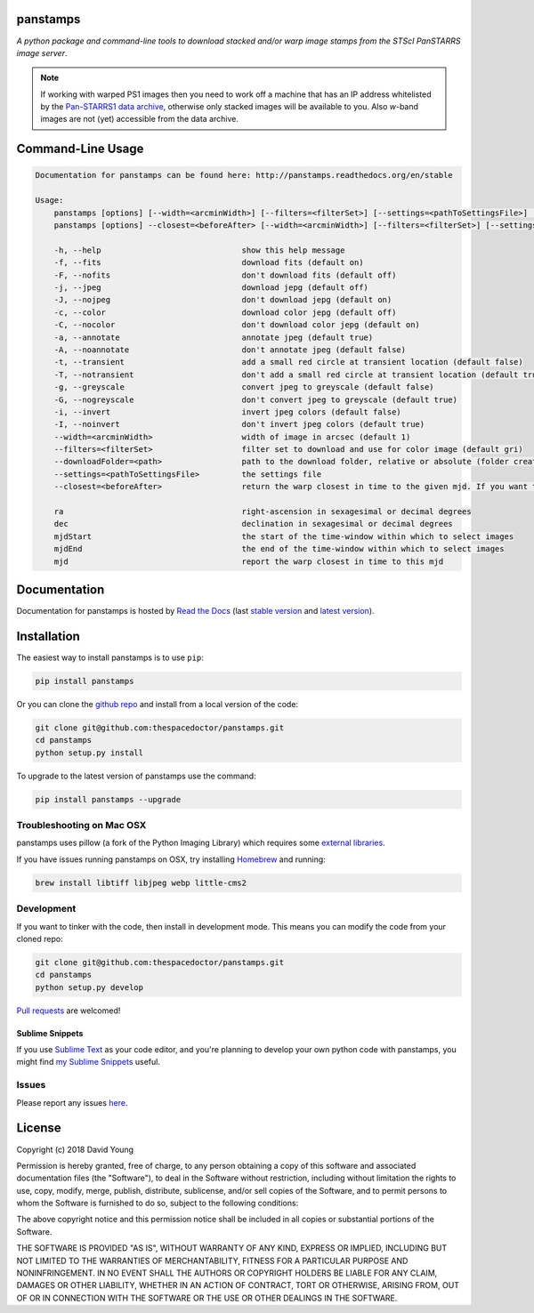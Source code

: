 panstamps
=========

.. image:: https://readthedocs.org/projects/panstamps/badge/
    :target: http://panstamps.readthedocs.io/en/latest/?badge
    :alt: Documentation Status

.. image:: https://cdn.rawgit.com/thespacedoctor/panstamps/master/coverage.svg
    :target: https://cdn.rawgit.com/thespacedoctor/panstamps/master/htmlcov/index.html
    :alt: Coverage Status

*A python package and command-line tools to download stacked and/or warp image stamps from the STScI PanSTARRS image server*.

.. note:: 

    If working with warped PS1 images then you need to work off a machine that has an IP address whitelisted by the `Pan-STARRS1 data archive <https://panstarrs.stsci.edu/>`_, otherwise only stacked images will be available to you. Also *w*-band images are not (yet) accessible from the data archive.





Command-Line Usage
==================

.. code-block:: bash 


    Documentation for panstamps can be found here: http://panstamps.readthedocs.org/en/stable

    Usage:
        panstamps [options] [--width=<arcminWidth>] [--filters=<filterSet>] [--settings=<pathToSettingsFile>] [--downloadFolder=<path>] (warp|stack) <ra> <dec> [<mjdStart> <mjdEnd>]
        panstamps [options] --closest=<beforeAfter> [--width=<arcminWidth>] [--filters=<filterSet>] [--settings=<pathToSettingsFile>] [--downloadFolder=<path>] <ra> <dec> <mjd>

        -h, --help                              show this help message
        -f, --fits                              download fits (default on)
        -F, --nofits                            don't download fits (default off)
        -j, --jpeg                              download jepg (default off)
        -J, --nojpeg                            don't download jepg (default on)
        -c, --color                             download color jepg (default off)
        -C, --nocolor                           don't download color jepg (default on)
        -a, --annotate                          annotate jpeg (default true)
        -A, --noannotate                        don't annotate jpeg (default false)
        -t, --transient                         add a small red circle at transient location (default false)
        -T, --notransient                       don't add a small red circle at transient location (default true)
        -g, --greyscale                         convert jpeg to greyscale (default false)
        -G, --nogreyscale                       don't convert jpeg to greyscale (default true)
        -i, --invert                            invert jpeg colors (default false)
        -I, --noinvert                          don't invert jpeg colors (default true)
        --width=<arcminWidth>                   width of image in arcsec (default 1)
        --filters=<filterSet>                   filter set to download and use for color image (default gri)
        --downloadFolder=<path>                 path to the download folder, relative or absolute (folder created where command is run if not set)
        --settings=<pathToSettingsFile>         the settings file    
        --closest=<beforeAfter>                 return the warp closest in time to the given mjd. If you want to set a strict time window then pass in a positive or negative time in sec (before | after | secs)

        ra                                      right-ascension in sexagesimal or decimal degrees
        dec                                     declination in sexagesimal or decimal degrees
        mjdStart                                the start of the time-window within which to select images
        mjdEnd                                  the end of the time-window within which to select images
        mjd                                     report the warp closest in time to this mjd


Documentation
=============

Documentation for panstamps is hosted by `Read the Docs <http://panstamps.readthedocs.org/en/stable/>`__ (last `stable version <http://panstamps.readthedocs.org/en/stable/>`__ and `latest version <http://panstamps.readthedocs.org/en/latest/>`__).

Installation
============

The easiest way to install panstamps is to use ``pip``:

.. code:: bash

    pip install panstamps

Or you can clone the `github repo <https://github.com/thespacedoctor/panstamps>`__ and install from a local version of the code:

.. code:: bash

    git clone git@github.com:thespacedoctor/panstamps.git
    cd panstamps
    python setup.py install

To upgrade to the latest version of panstamps use the command:

.. code:: bash

    pip install panstamps --upgrade

Troubleshooting on Mac OSX
---------------------------

panstamps uses pillow (a fork of the Python Imaging Library) which requires some `external libraries <https://pillow.readthedocs.org/en/3.1.x/installation.html#external-libraries>`_. 

If you have issues running panstamps on OSX, try installing `Homebrew <http://brew.sh/>`_ and running:

.. code:: bash

    brew install libtiff libjpeg webp little-cms2


Development
-----------

If you want to tinker with the code, then install in development mode.
This means you can modify the code from your cloned repo:

.. code:: bash

    git clone git@github.com:thespacedoctor/panstamps.git
    cd panstamps
    python setup.py develop

`Pull requests <https://github.com/thespacedoctor/panstamps/pulls>`__
are welcomed!

Sublime Snippets
~~~~~~~~~~~~~~~~

If you use `Sublime Text <https://www.sublimetext.com/>`_ as your code editor, and you're planning to develop your own python code with panstamps, you might find `my Sublime Snippets <https://github.com/thespacedoctor/panstamps-Sublime-Snippets>`_ useful. 

Issues
------

Please report any issues
`here <https://github.com/thespacedoctor/panstamps/issues>`__.

License
=======

Copyright (c) 2018 David Young

Permission is hereby granted, free of charge, to any person obtaining a
copy of this software and associated documentation files (the
"Software"), to deal in the Software without restriction, including
without limitation the rights to use, copy, modify, merge, publish,
distribute, sublicense, and/or sell copies of the Software, and to
permit persons to whom the Software is furnished to do so, subject to
the following conditions:

The above copyright notice and this permission notice shall be included
in all copies or substantial portions of the Software.

THE SOFTWARE IS PROVIDED "AS IS", WITHOUT WARRANTY OF ANY KIND, EXPRESS
OR IMPLIED, INCLUDING BUT NOT LIMITED TO THE WARRANTIES OF
MERCHANTABILITY, FITNESS FOR A PARTICULAR PURPOSE AND NONINFRINGEMENT.
IN NO EVENT SHALL THE AUTHORS OR COPYRIGHT HOLDERS BE LIABLE FOR ANY
CLAIM, DAMAGES OR OTHER LIABILITY, WHETHER IN AN ACTION OF CONTRACT,
TORT OR OTHERWISE, ARISING FROM, OUT OF OR IN CONNECTION WITH THE
SOFTWARE OR THE USE OR OTHER DEALINGS IN THE SOFTWARE.



